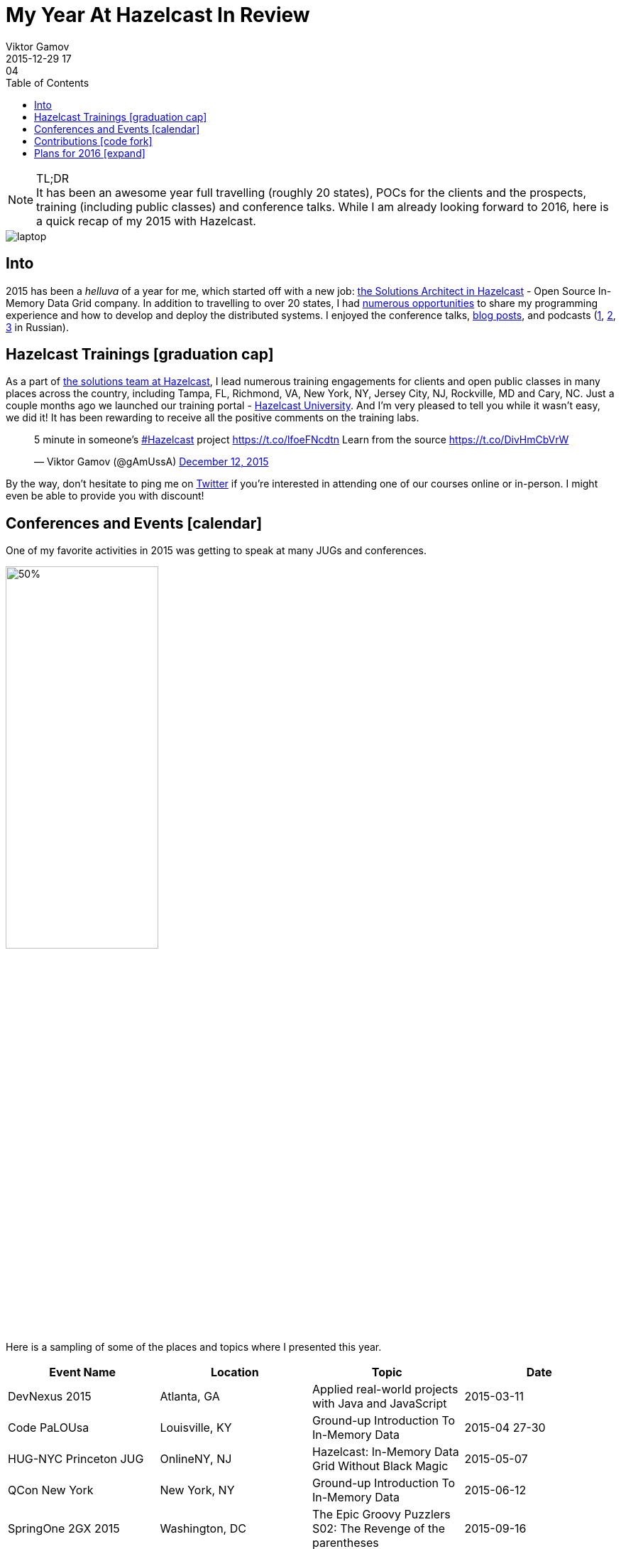 = My Year At Hazelcast In Review
Viktor Gamov
2015-12-29 17:04
:imagesdir: ../images
:icons: font
:iconfont-cdn: //maxcdn.bootstrapcdn.com/font-awesome/4.5.0/css/font-awesome.min.css
:keywords: hazelcast, open source, jug
:toc: auto
ifndef::awestruct[]
:awestruct-layout: post
:awestruct-tags: [hazelcast, open source, jug]
:idprefix:
:idseparator: -
endif::awestruct[]

.TL;DR
NOTE: It has been an awesome year full travelling (roughly 20 states), POCs for the clients and the prospects, training (including public classes) and conference talks.
While I am already looking forward to 2016, here is a quick recap of my 2015 with Hazelcast.

toc::[]

image::laptop.jpg[align="center"]

== Into

[role="lead"]
2015 has been a _helluva_ of a year for me, which started off with a new job: http://next.javaheadbrain.com/posts/2014/12/13/goodbye-farata-hello-hazelcast.html[the Solutions Architect in Hazelcast] - Open Source In-Memory Data Grid company. 
In addition to travelling to over 20 states, I had <<events, numerous opportunities>> to share my programming experience and how to develop and deploy the distributed systems. 
I enjoyed the conference talks, http://blog.hazelcast.com/author/viktor-gamov/[blog posts], and podcasts (http://razbor-poletov.com[1], http://theartofprogramming.podbean.com/e/выпуск-№100-—-the-art-of-programming-java-learningдва-слова/[2], http://ctocast.com/post/135596766138/ctocast-15-виктор-гамов-Hazelcast[3] in Russian).


== Hazelcast Trainings icon:graduation-cap[]

As a part of https://hazelcast.com/services/solutions-team/[the solutions team at Hazelcast], I lead numerous training engagements for clients and open public classes in many places across the country, including Tampa, FL, Richmond, VA, New York, NY, Jersey City, NJ, Rockville, MD and Cary, NC.
Just a couple months ago we launched our training portal - https://university.hazelcast.com/[Hazelcast University]. 
And I'm very pleased to tell you while it wasn't easy, we did it!
It has been rewarding to receive all the positive comments on the training labs.

[role="center"]
++++
<blockquote class="twitter-tweet" lang="en"><p lang="en" dir="ltr">5 minute in someone’s <a href="https://twitter.com/hashtag/Hazelcast?src=hash">#Hazelcast</a> project <a href="https://t.co/lfoeFNcdtn">https://t.co/lfoeFNcdtn</a> Learn from the source <a href="https://t.co/DivHmCbVrW">https://t.co/DivHmCbVrW</a></p>&mdash; Viktor Gamov (@gAmUssA) <a href="https://twitter.com/gAmUssA/status/675520617668562944">December 12, 2015</a></blockquote>
<script async src="//platform.twitter.com/widgets.js" charset="utf-8"></script>
++++

By the way, don't hesitate to ping me on https://twitter.com/gamussa[Twitter] if you're interested in attending one of our courses online or in-person. 
I might even be able to provide you with discount!

[[events]]
== Conferences and Events icon:calendar[]

One of my favorite activities in 2015 was getting to speak at many JUGs and conferences. 

image::richmond_jcache.jpg[50%,50%,align="center"]

Here is a sampling of some of the places and topics where I presented this year.

[options="header"]
|===
|Event Name             |Location           |Topic                                              |Date
|DevNexus 2015          |Atlanta, GA        |Applied real-world projects with Java and JavaScript   |2015-03-11
|Code PaLOUsa           |Louisville, KY     |Ground-up Introduction To In-Memory Data           |2015-04 27-30
|HUG-NYC Princeton JUG  |OnlineNY, NJ       |Hazelcast: In-Memory Data Grid Without Black Magic |2015-05-07 
|QCon New York          |New York, NY       |Ground-up Introduction To In-Memory Data           |2015-06-12
|SpringOne 2GX 2015     |Washington, DC     |The Epic Groovy Puzzlers S02: The Revenge of the parentheses |2015-09-16
|SpringOne 2GX 2015     |Washington, DC     |Spring Framework: The Ultimate Configurations Battle!        |2015-09-16
|North Boynton Coders   |Boynton Beach, FL  |Hazelcast for Java Developers                      |2015-10-21
|Orlando JUG            |Orlando, FL        |Distributed Caching and JCache                     |2015-10-22
|GreenJUG               |Greenville, SC     |Hazelcast for Java Developers                      |2015-11-12
|Richmond JUG           |Richmond, VA       |Distributed Caching and JCache                       |2015-11-18
|Atlanta JUG            |Atlanta, GA        |Distributed Caching with JCache and Beyond         |2015-12-15
|===  

Videos from QCon 2015 talk http://www.infoq.com/presentations/in-memory-data[is available].

SpringOne 2GX 2015 talks were recorded and will be available shortly. 
Keep an eye on this http://www.infoq.com/springone-2gx-2015/[page].

== Contributions icon:code-fork[] 

When people ask me how one can contribute to an open source project, I suggest starting with something small but valuable like the documentation. 
It also helps to understand internal organizational mechanics of the project, the team, and the community. 
I did this myself! 
One of my first contributions to the project was a contribution to the http://hazelcast.org/mastering-hazelcast/[«Mastering Hazelcast»] book. 

TIP: If you want to learn something more beyond http://hazelcast.org/documentation/[official documentation] (which is awesome. Kudos to the documentation team!) I highly recommend this book by Hazelcast Quality, Stability and Performance team lead https://twitter.com/PeterVeentjer[Peter Veentjer].

I helped the team to improve usability by converting exciting sources from LaTeX to asciidoc. With http://asciidoctor.org[asciidoctor] tool we could render both online, https://hazelcast.com/resources/mastering-hazelcast/[PDF] and http://bit.ly/1QWWbrZ[icon:book[] EPUB] versions.

Another important part of Hazelcast open source infrastructure is the collection of code samples. I contributed https://github.com/hazelcast/hazelcast-code-samples/pulls?utf8=✓&q=is%3Apr+author%3AgAmUssA[a number of samples] including Hazelcast integration with https://github.com/hazelcast/hazelcast-code-samples/tree/master/hazelcast-integration/mongodb[MongoDB], https://github.com/hazelcast/hazelcast-code-samples/tree/master/jcache[JCache] and https://github.com/hazelcast/hazelcast-code-samples/tree/master/hazelcast-integration/springboot-caching[Spring Boot].

Couple months ago, our engineering team http://docs.hazelcast.org/docs/protocol/1.0-developer-preview/client-protocol.html[published] specification of Open Client protocol for Hazelcast. 
This enables to anyone from the community to develop Hazelcast for any missing language. 
A couple of my team mates (including yours truly) have started https://github.com/hazelcast-incubator/hazelcast-nodejs-client[Hazelcast Node.js client project]. 
Currently, it's in pre-alpha state but it already can connect to Hazelcast cluster and perform some basic IMaps operation.
This is another great way to contribute to this open source project. 
Jump in!


== Plans for 2016 icon:expand[]

I'm looking forward to expanding the geography of my talks on Distributed Systems and Hazelcast  - We have confirmed the inaugural Hazelcast User Group meet-up for Toronto in February:

++++
<blockquote class="twitter-tweet" lang="en"><p lang="en" dir="ltr">Hey Canada ! It’s actually happening - <a href="https://twitter.com/hazelcast">@Hazelcast</a> User Group <a href="https://twitter.com/hashtag/Toronto?src=hash">#Toronto</a> sponsored by <a href="https://twitter.com/UXPSystems">@UXPSystems</a>!&#10;RSVP <a href="https://t.co/8jVhXnc3lt">https://t.co/8jVhXnc3lt</a></p>&mdash; Viktor Gamov (@gAmUssA) <a href="https://twitter.com/gAmUssA/status/676513433701978112">December 14, 2015</a></blockquote> <script async src="//platform.twitter.com/widgets.js" charset="utf-8"></script>
++++

... I'm coming back to https://devnexus.com/s/speakers/4846[Devnexus 2016].

++++
<blockquote class="twitter-tweet" lang="en"><p lang="en" dir="ltr"> I will participate in one more presentation at DevNexus. My role is to defend XML :( &#10;<a href="https://twitter.com/hashtag/devnexus?src=hash">#devnexus</a> <a href="https://twitter.com/gAmUssA">@gAmUssA</a> <a href="https://twitter.com/jbaruch">@jbaruch</a> <a href="https://t.co/5SFd3PxGwW">pic.twitter.com/5SFd3PxGwW</a></p>&mdash; Yakov Fain (@yfain) <a href="https://twitter.com/yfain/status/674945818130952192">December 10, 2015</a></blockquote> <script async src="//platform.twitter.com/widgets.js" charset="utf-8"></script>
++++

I'm already confirmed to join the line-up of awesome speakers at the largest Java conference in Russia- JPoint 2016.

++++
<blockquote class="twitter-tweet" lang="en"><p lang="uk" dir="ltr">Анонс конференции <a href="https://twitter.com/hashtag/JPoint?src=hash">#JPoint</a> 2016 <a href="https://t.co/wmeE8UXLzh">https://t.co/wmeE8UXLzh</a> <a href="https://twitter.com/hashtag/java?src=hash">#java</a> <a href="https://twitter.com/JUGru">@JUGru</a> <a href="https://twitter.com/hashtag/razborpoletov?src=hash">#razborpoletov</a> <a href="https://twitter.com/hashtag/Hazelcast?src=hash">#Hazelcast</a> <a href="https://t.co/KdK7vBx5NJ">pic.twitter.com/KdK7vBx5NJ</a></p>&mdash; Viktor Gamov (@gAmUssA) <a href="https://twitter.com/gAmUssA/status/677336503148814337">December 17, 2015</a></blockquote> <script async src="//platform.twitter.com/widgets.js" charset="utf-8"></script>
++++

As always, I encourage you to keep an eye on https://hazelcast.com/company/events/[Hazelcast Events] page.
We're going to have a lot of exciting stuff in 2016. 
Looking forward to 2016 -- Happy New Year icon:tree[]!